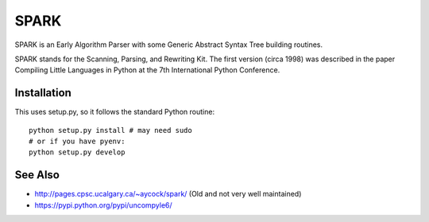 SPARK
=====

SPARK is an Early Algorithm Parser with some Generic Abstract Syntax
Tree building routines.

SPARK stands for the Scanning, Parsing, and Rewriting Kit.
The first version (circa 1998) was described in the paper Compiling
Little Languages in Python at the 7th International Python Conference.



Installation
------------

This uses setup.py, so it follows the standard Python routine:

::

    python setup.py install # may need sudo
    # or if you have pyenv:
    python setup.py develop

See Also
--------

* http://pages.cpsc.ucalgary.ca/~aycock/spark/ (Old and not very well maintained)
* https://pypi.python.org/pypi/uncompyle6/

.. |downloads| image:: https://img.shields.io/pypi/dd/spark.svg
.. |buildstatus| image:: https://travis-ci.org/rocky/python-uspark.svg
		 :target: https://travis-ci.org/rocky/python-spark
